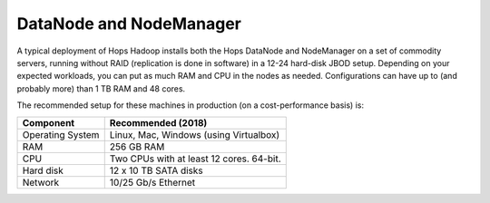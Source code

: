 ========================
DataNode and NodeManager
========================

A typical deployment of Hops Hadoop installs both the Hops DataNode and NodeManager on a set of commodity servers, running without RAID (replication is done in software) in a 12-24 hard-disk JBOD setup. Depending on your expected workloads, you can put as much RAM and CPU in the nodes as needed. Configurations can have up to (and probably more) than 1 TB RAM and 48 cores.

The recommended setup for these machines in production (on a cost-performance basis) is:

.. tabularcolumns:: {| p{\dimexpr 0.3\linewidth-2\tabcolsep} | p{\dimexpr 0.7\linewidth-2\tabcolsep}|}

==================   ================================
**Component**        **Recommended (2018)**
==================   ================================
Operating System      Linux, Mac, Windows (using Virtualbox)
RAM                   256 GB RAM
CPU                   Two CPUs with at least 12 cores. 64-bit.
Hard disk             12 x 10 TB SATA disks
Network               10/25 Gb/s Ethernet
==================   ================================
